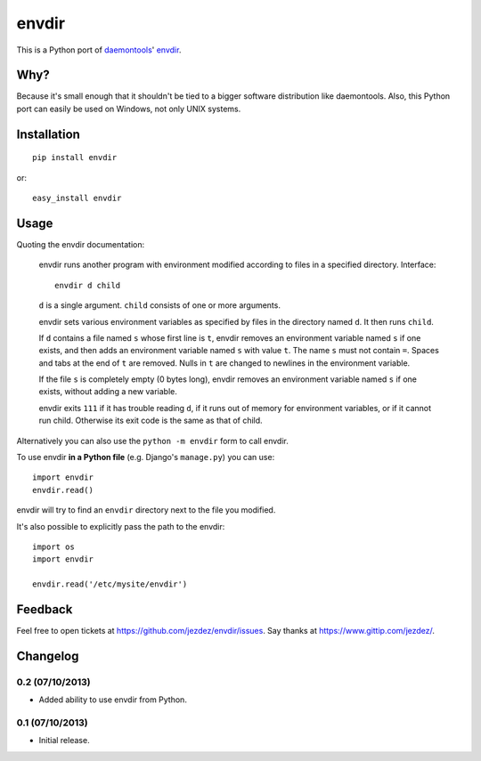 envdir
======

.. image:: https://api.travis-ci.org/jezdez/envdir.png
   :alt: Build Status
   :target: https://travis-ci.org/jezdez/envdir

This is a Python port of daemontools_' envdir_.

Why?
----

Because it's small enough that it shouldn't be tied to a bigger
software distribution like daemontools. Also, this Python port
can easily be used on Windows, not only UNIX systems.

Installation
------------

::

    pip install envdir

or::

    easy_install envdir

Usage
-----

Quoting the envdir documentation:

    envdir runs another program with environment modified according to files in a specified directory.
    Interface::

        envdir d child

    ``d`` is a single argument. ``child`` consists of one or more arguments.

    envdir sets various environment variables as specified by files in the
    directory named ``d``. It then runs ``child``.

    If ``d`` contains a file named ``s`` whose first line is ``t``, envdir
    removes an environment variable named ``s`` if one exists, and then adds
    an environment variable named ``s`` with value ``t``. The name ``s`` must
    not contain ``=``. Spaces and tabs at the end of ``t`` are removed.
    Nulls in ``t`` are changed to newlines in the environment variable.

    If the file ``s`` is completely empty (0 bytes long), envdir removes an
    environment variable named ``s`` if one exists, without adding a new
    variable.

    envdir exits ``111`` if it has trouble reading ``d``, if it runs out of
    memory for environment variables, or if it cannot run child. Otherwise
    its exit code is the same as that of child.

Alternatively you can also use the ``python -m envdir`` form to call envdir.

To use envdir **in a Python file** (e.g. Django's ``manage.py``) you can use::

    import envdir
    envdir.read()

envdir will try to find an ``envdir`` directory next to the file you modified.

It's also possible to explicitly pass the path to the envdir::

    import os
    import envdir

    envdir.read('/etc/mysite/envdir')

Feedback
--------

Feel free to open tickets at https://github.com/jezdez/envdir/issues.
Say thanks at https://www.gittip.com/jezdez/.

.. _daemontools: http://cr.yp.to/daemontools.html
.. _envdir: http://cr.yp.to/daemontools/envdir.html

Changelog
---------

0.2 (07/10/2013)
^^^^^^^^^^^^^^^^

* Added ability to use envdir from Python.

0.1 (07/10/2013)
^^^^^^^^^^^^^^^^

* Initial release.


